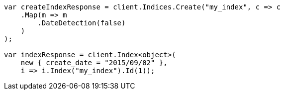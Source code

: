 ////
IMPORTANT NOTE
==============
This file is generated from method Line68 in https://github.com/elastic/elasticsearch-net/tree/master/src/Examples/Examples/Mapping/Dynamic/FieldMappingPage.cs#L29-L55.
If you wish to submit a PR to change this example, please change the source method above
and run dotnet run -- asciidoc in the ExamplesGenerator project directory.
////
[source, csharp]
----
var createIndexResponse = client.Indices.Create("my_index", c => c
    .Map(m => m
        .DateDetection(false)
    )
);

var indexResponse = client.Index<object>(
    new { create_date = "2015/09/02" },
    i => i.Index("my_index").Id(1));
----
